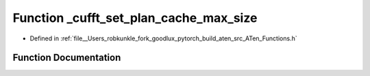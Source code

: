 .. _function_at___cufft_set_plan_cache_max_size:

Function _cufft_set_plan_cache_max_size
=======================================

- Defined in :ref:`file__Users_robkunkle_fork_goodlux_pytorch_build_aten_src_ATen_Functions.h`


Function Documentation
----------------------


.. doxygenfunction:: at::_cufft_set_plan_cache_max_size
